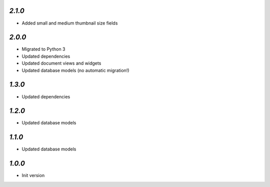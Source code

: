 `2.1.0`
-------

- Added small and medium thumbnail size fields

`2.0.0`
-------

- Migrated to Python 3
- Updated dependencies
- Updated document views and widgets
- Updated database models (no automatic migration!)

`1.3.0`
-------

- Updated dependencies

`1.2.0`
-------

- Updated database models

`1.1.0`
-------

- Updated database models

`1.0.0`
-------

- Init version
